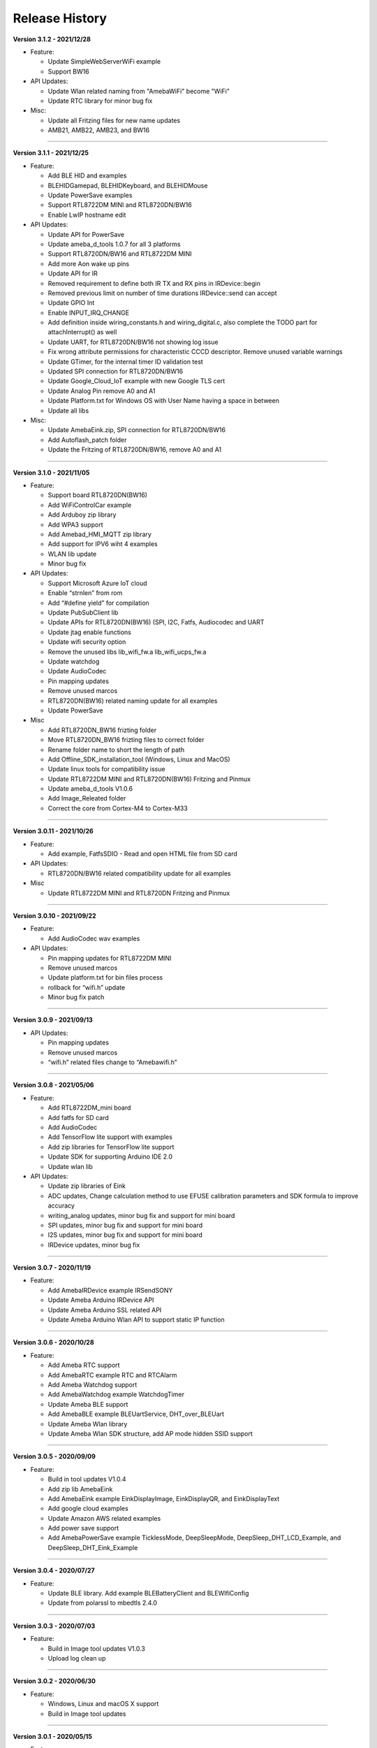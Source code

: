 ##################
Release History
##################

**Version 3.1.2 - 2021/12/28**

* Feature:
  
  - Update SimpleWebServerWiFi example
  - Support BW16

* API Updates:
  
  - Update Wlan related naming from "AmebaWiFi" become "WiFi"
  - Update RTC library for minor bug fix

* Misc:

  - Update all Fritzing files for new name updates
  - AMB21, AMB22, AMB23, and BW16

----

**Version 3.1.1 - 2021/12/25**

* Feature:
  
  - Add BLE HID and examples
  - BLEHIDGamepad, BLEHIDKeyboard, and BLEHIDMouse
  - Update PowerSave examples
  - Support RTL8722DM MINI and RTL8720DN/BW16
  - Enable LwIP hostname edit

* API Updates:
  
  - Update API for PowerSave
  - Update ameba_d_tools 1.0.7 for all 3 platforms
  - Support RTL8720DN/BW16 and RTL8722DM MINI
  - Add more Aon wake up pins
  - Update API for IR
  - Removed requirement to define both IR TX and RX pins in IRDevice::begin
  - Removed previous limit on number of time durations IRDevice::send can accept
  - Update GPIO Int
  - Enable INPUT_IRQ_CHANGE
  - Add definition inside wiring_constants.h and wiring_digital.c, also complete the TODO part for attachInterrupt() as well
  - Update UART, for RTL8720DN/BW16 not showing log issue
  - Fix wrong attribute permissions for characteristic CCCD descriptor. Remove unused variable warnings
  - Update GTimer, for the internal timer ID validation test
  - Updated SPI connection for RTL8720DN/BW16
  - Update Google_Cloud_IoT example with new Google TLS cert
  - Update Analog Pin remove A0 and A1
  - Update Platform.txt for Windows OS with User Name having a space in between
  - Update all libs

* Misc:

  - Update AmebaEink.zip, SPI connection for RTL8720DN/BW16
  - Add Autoflash_patch folder
  - Update the Fritzing of RTL8720DN/BW16, remove A0 and A1

----

**Version 3.1.0 - 2021/11/05**

* Feature:
  
  * Support board RTL8720DN(BW16)
  * Add WiFiControlCar example
  * Add Arduboy zip library
  * Add WPA3 support
  * Add Amebad_HMI_MQTT zip library
  * Add support for IPV6 wiht 4 examples
  * WLAN lib update
  * Minor bug fix

* API Updates:

  * Support Microsoft Azure IoT cloud
  * Enable “strnlen” from rom
  * Add “#define yield” for compilation
  * Update PubSubClient lib
  * Update APIs for RTL8720DN(BW16) (SPI, I2C, Fatfs, Audiocodec and UART
  * Update jtag enable functions
  * Update wifi security option
  * Remove the unused libs lib_wifi_fw.a lib_wifi_ucps_fw.a
  * Update watchdog
  * Update AudioCodec
  * Pin mapping updates
  * Remove unused marcos
  * RTL8720DN(BW16) related naming update for all examples
  * Update PowerSave

* Misc
  
  * Add RTL8720DN_BW16 frizting folder
  * Move RTL8720DN_BW16 frizting files to correct folder
  * Rename folder name to short the length of path
  * Add Offline_SDK_installation_tool (Windows, Linux and MacOS)
  * Update linux tools for compatibility issue
  * Update RTL8722DM MINI and RTL8720DN(BW16) Fritzing and Pinmux
  * Update ameba_d_tools V1.0.6
  * Add Image_Releated folder
  * Correct the core from Cortex-M4 to Cortex-M33

----

**Version 3.0.11 - 2021/10/26**

* Feature:
  
  * Add example, FatfsSDIO - Read and open HTML file from SD card

* API Updates:

  * RTL8720DN/BW16 related compatibility update for all examples

* Misc
  
  * Update RTL8722DM MINI and RTL8720DN Fritzing and Pinmux

----

**Version 3.0.10 - 2021/09/22**

* Feature:
  
  * Add AudioCodec wav examples

* API Updates:

  * Pin mapping updates for RTL8722DM MINI
  * Remove unused marcos
  * Update platform.txt for bin files process
  * rollback for “wifi.h” update
  * Minor bug fix patch
  
----

**Version 3.0.9 - 2021/09/13**

* API Updates:

  * Pin mapping updates
  * Remove unused marcos
  * “wifi.h” related files change to “Amebawifi.h”
  
----

**Version 3.0.8 - 2021/05/06**

* Feature:

  * Add RTL8722DM_mini board
  * Add fatfs for SD card
  * Add AudioCodec
  * Add TensorFlow lite support with examples
  * Add zip libraries for TensorFlow lite support
  * Update SDK for supporting Arduino IDE 2.0
  * Update wlan lib

* API Updates:

  * Update zip libraries of Eink
  * ADC updates, Change calculation method to use EFUSE calibration parameters and SDK formula to improve accuracy
  * writing_analog updates, minor bug fix and support for mini board
  * SPI updates, minor bug fix and support for mini board
  * I2S updates, minor bug fix and support for mini board
  * IRDevice updates, minor bug fix

----

**Version 3.0.7 - 2020/11/19**

* Feature:

  * Add AmebaIRDevice example IRSendSONY
  * Update Ameba Arduino IRDevice API
  * Update Ameba Arduino SSL related API
  * Update Ameba Arduino Wlan API to support static IP function

----

**Version 3.0.6 - 2020/10/28**

* Feature:

  * Add Ameba RTC support
  * Add AmebaRTC example RTC and RTCAlarm
  * Add Ameba Watchdog support
  * Add AmebaWatchdog example WatchdogTimer
  * Update Ameba BLE support
  * Add AmebaBLE example BLEUartService, DHT_over_BLEUart
  * Update Ameba Wlan library
  * Update Ameba Wlan SDK structure, add AP mode hidden SSID support

----

**Version 3.0.5 - 2020/09/09**

* Feature:

  * Build in tool updates V1.0.4
  * Add zip lib AmebaEink
  * Add AmebaEink example EinkDisplayImage, EinkDisplayQR, and EinkDisplayText
  * Add google cloud examples
  * Update Amazon AWS related examples
  * Add power save support
  * Add AmebaPowerSave example TicklessMode, DeepSleepMode, DeepSleep_DHT_LCD_Example, and DeepSleep_DHT_Eink_Example

----

**Version 3.0.4 - 2020/07/27**

* Feature:

  * Update BLE library. Add example BLEBatteryClient and BLEWIfiConfig
  * Update from polarssl to mbedtls 2.4.0

----

**Version 3.0.3 - 2020/07/03**

* Feature:

  * Build in Image tool updates V1.0.3
  * Upload log clean up

----

**Version 3.0.2 - 2020/06/30**

* Feature:

  * Windows, Linux and macOS X support
  * Build in Image tool updates

----
  
**Version 3.0.1 - 2020/05/15**

* Feature:

  * Official release of AmebaD Arduino SDK
  * warning cleaning
  * I2C lib updates

----

**Version 3.0.0 - 2020/05/01**

* Feature:

  * Support Boards Manager and Arduino IDE development
  * WiFi scan AP, connect to AP, TCP Server/Client, including 5G
  * Bluetooth, BLE
  * GPIO digital in/out and interrupt
  * ADC analog in/out (0 ~ 3.3V)
  * PWM getting analog results with digital means
  * SPI master and slave mode
  * UART 1 for log, 2 for customize usage
  * I2C master mode